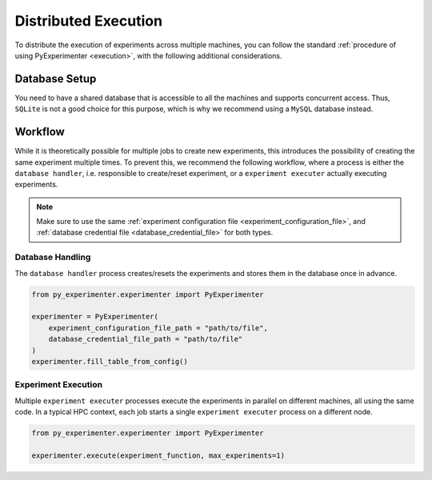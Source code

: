 .. _distributed_execution:

=====================
Distributed Execution
=====================
To distribute the execution of experiments across multiple machines, you can follow the standard :ref:`procedure of using PyExperimenter <execution>`, with the following additional considerations.

--------------
Database Setup
--------------
You need to have a shared database that is accessible to all the machines and supports concurrent access. Thus, ``SQLite`` is not a good choice for this purpose, which is why we recommend using a ``MySQL`` database instead.

--------
Workflow
--------
While it is theoretically possible for multiple jobs to create new experiments, this introduces the possibility of creating the same experiment multiple times. To prevent this, we recommend the following workflow, where a process is either the ``database handler``, i.e. responsible to create/reset experiment, or a  ``experiment executer`` actually executing experiments. 

.. note:: 
    Make sure to use the same :ref:`experiment configuration file <experiment_configuration_file>`, and :ref:`database credential file <database_credential_file>` for both types. 


Database Handling
-----------------

The ``database handler`` process creates/resets the experiments and stores them in the database once in advance.

.. code-block:: python

    from py_experimenter.experimenter import PyExperimenter

    experimenter = PyExperimenter(
        experiment_configuration_file_path = "path/to/file",
        database_credential_file_path = "path/to/file"
    )
    experimenter.fill_table_from_config()


Experiment Execution
--------------------

Multiple ``experiment executer`` processes execute the experiments in parallel on different machines, all using the same code. In a typical HPC context, each job starts a single ``experiment executer`` process on a different node.

.. code-block:: python
    
    from py_experimenter.experimenter import PyExperimenter

    experimenter.execute(experiment_function, max_experiments=1)
